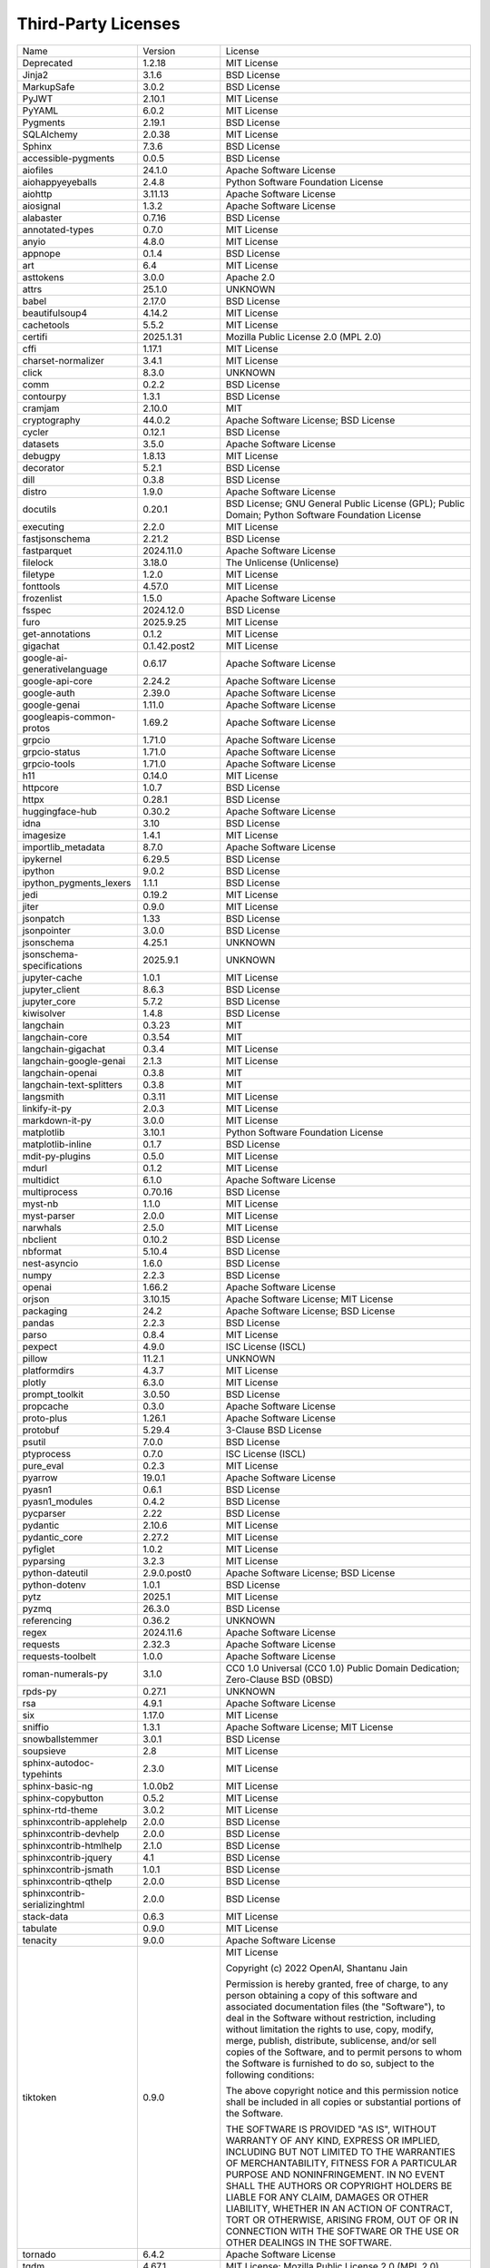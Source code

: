 Third-Party Licenses
====================

+-------------------------------+-----------------+--------------------------------------------------------------------------------------------------+
| Name                          | Version         | License                                                                                          |
+-------------------------------+-----------------+--------------------------------------------------------------------------------------------------+
| Deprecated                    | 1.2.18          | MIT License                                                                                      |
+-------------------------------+-----------------+--------------------------------------------------------------------------------------------------+
| Jinja2                        | 3.1.6           | BSD License                                                                                      |
+-------------------------------+-----------------+--------------------------------------------------------------------------------------------------+
| MarkupSafe                    | 3.0.2           | BSD License                                                                                      |
+-------------------------------+-----------------+--------------------------------------------------------------------------------------------------+
| PyJWT                         | 2.10.1          | MIT License                                                                                      |
+-------------------------------+-----------------+--------------------------------------------------------------------------------------------------+
| PyYAML                        | 6.0.2           | MIT License                                                                                      |
+-------------------------------+-----------------+--------------------------------------------------------------------------------------------------+
| Pygments                      | 2.19.1          | BSD License                                                                                      |
+-------------------------------+-----------------+--------------------------------------------------------------------------------------------------+
| SQLAlchemy                    | 2.0.38          | MIT License                                                                                      |
+-------------------------------+-----------------+--------------------------------------------------------------------------------------------------+
| Sphinx                        | 7.3.6           | BSD License                                                                                      |
+-------------------------------+-----------------+--------------------------------------------------------------------------------------------------+
| accessible-pygments           | 0.0.5           | BSD License                                                                                      |
+-------------------------------+-----------------+--------------------------------------------------------------------------------------------------+
| aiofiles                      | 24.1.0          | Apache Software License                                                                          |
+-------------------------------+-----------------+--------------------------------------------------------------------------------------------------+
| aiohappyeyeballs              | 2.4.8           | Python Software Foundation License                                                               |
+-------------------------------+-----------------+--------------------------------------------------------------------------------------------------+
| aiohttp                       | 3.11.13         | Apache Software License                                                                          |
+-------------------------------+-----------------+--------------------------------------------------------------------------------------------------+
| aiosignal                     | 1.3.2           | Apache Software License                                                                          |
+-------------------------------+-----------------+--------------------------------------------------------------------------------------------------+
| alabaster                     | 0.7.16          | BSD License                                                                                      |
+-------------------------------+-----------------+--------------------------------------------------------------------------------------------------+
| annotated-types               | 0.7.0           | MIT License                                                                                      |
+-------------------------------+-----------------+--------------------------------------------------------------------------------------------------+
| anyio                         | 4.8.0           | MIT License                                                                                      |
+-------------------------------+-----------------+--------------------------------------------------------------------------------------------------+
| appnope                       | 0.1.4           | BSD License                                                                                      |
+-------------------------------+-----------------+--------------------------------------------------------------------------------------------------+
| art                           | 6.4             | MIT License                                                                                      |
+-------------------------------+-----------------+--------------------------------------------------------------------------------------------------+
| asttokens                     | 3.0.0           | Apache 2.0                                                                                       |
+-------------------------------+-----------------+--------------------------------------------------------------------------------------------------+
| attrs                         | 25.1.0          | UNKNOWN                                                                                          |
+-------------------------------+-----------------+--------------------------------------------------------------------------------------------------+
| babel                         | 2.17.0          | BSD License                                                                                      |
+-------------------------------+-----------------+--------------------------------------------------------------------------------------------------+
| beautifulsoup4                | 4.14.2          | MIT License                                                                                      |
+-------------------------------+-----------------+--------------------------------------------------------------------------------------------------+
| cachetools                    | 5.5.2           | MIT License                                                                                      |
+-------------------------------+-----------------+--------------------------------------------------------------------------------------------------+
| certifi                       | 2025.1.31       | Mozilla Public License 2.0 (MPL 2.0)                                                             |
+-------------------------------+-----------------+--------------------------------------------------------------------------------------------------+
| cffi                          | 1.17.1          | MIT License                                                                                      |
+-------------------------------+-----------------+--------------------------------------------------------------------------------------------------+
| charset-normalizer            | 3.4.1           | MIT License                                                                                      |
+-------------------------------+-----------------+--------------------------------------------------------------------------------------------------+
| click                         | 8.3.0           | UNKNOWN                                                                                          |
+-------------------------------+-----------------+--------------------------------------------------------------------------------------------------+
| comm                          | 0.2.2           | BSD License                                                                                      |
+-------------------------------+-----------------+--------------------------------------------------------------------------------------------------+
| contourpy                     | 1.3.1           | BSD License                                                                                      |
+-------------------------------+-----------------+--------------------------------------------------------------------------------------------------+
| cramjam                       | 2.10.0          | MIT                                                                                              |
+-------------------------------+-----------------+--------------------------------------------------------------------------------------------------+
| cryptography                  | 44.0.2          | Apache Software License; BSD License                                                             |
+-------------------------------+-----------------+--------------------------------------------------------------------------------------------------+
| cycler                        | 0.12.1          | BSD License                                                                                      |
+-------------------------------+-----------------+--------------------------------------------------------------------------------------------------+
| datasets                      | 3.5.0           | Apache Software License                                                                          |
+-------------------------------+-----------------+--------------------------------------------------------------------------------------------------+
| debugpy                       | 1.8.13          | MIT License                                                                                      |
+-------------------------------+-----------------+--------------------------------------------------------------------------------------------------+
| decorator                     | 5.2.1           | BSD License                                                                                      |
+-------------------------------+-----------------+--------------------------------------------------------------------------------------------------+
| dill                          | 0.3.8           | BSD License                                                                                      |
+-------------------------------+-----------------+--------------------------------------------------------------------------------------------------+
| distro                        | 1.9.0           | Apache Software License                                                                          |
+-------------------------------+-----------------+--------------------------------------------------------------------------------------------------+
| docutils                      | 0.20.1          | BSD License; GNU General Public License (GPL); Public Domain; Python Software Foundation License |
+-------------------------------+-----------------+--------------------------------------------------------------------------------------------------+
| executing                     | 2.2.0           | MIT License                                                                                      |
+-------------------------------+-----------------+--------------------------------------------------------------------------------------------------+
| fastjsonschema                | 2.21.2          | BSD License                                                                                      |
+-------------------------------+-----------------+--------------------------------------------------------------------------------------------------+
| fastparquet                   | 2024.11.0       | Apache Software License                                                                          |
+-------------------------------+-----------------+--------------------------------------------------------------------------------------------------+
| filelock                      | 3.18.0          | The Unlicense (Unlicense)                                                                        |
+-------------------------------+-----------------+--------------------------------------------------------------------------------------------------+
| filetype                      | 1.2.0           | MIT License                                                                                      |
+-------------------------------+-----------------+--------------------------------------------------------------------------------------------------+
| fonttools                     | 4.57.0          | MIT License                                                                                      |
+-------------------------------+-----------------+--------------------------------------------------------------------------------------------------+
| frozenlist                    | 1.5.0           | Apache Software License                                                                          |
+-------------------------------+-----------------+--------------------------------------------------------------------------------------------------+
| fsspec                        | 2024.12.0       | BSD License                                                                                      |
+-------------------------------+-----------------+--------------------------------------------------------------------------------------------------+
| furo                          | 2025.9.25       | MIT License                                                                                      |
+-------------------------------+-----------------+--------------------------------------------------------------------------------------------------+
| get-annotations               | 0.1.2           | MIT License                                                                                      |
+-------------------------------+-----------------+--------------------------------------------------------------------------------------------------+
| gigachat                      | 0.1.42.post2    | MIT License                                                                                      |
+-------------------------------+-----------------+--------------------------------------------------------------------------------------------------+
| google-ai-generativelanguage  | 0.6.17          | Apache Software License                                                                          |
+-------------------------------+-----------------+--------------------------------------------------------------------------------------------------+
| google-api-core               | 2.24.2          | Apache Software License                                                                          |
+-------------------------------+-----------------+--------------------------------------------------------------------------------------------------+
| google-auth                   | 2.39.0          | Apache Software License                                                                          |
+-------------------------------+-----------------+--------------------------------------------------------------------------------------------------+
| google-genai                  | 1.11.0          | Apache Software License                                                                          |
+-------------------------------+-----------------+--------------------------------------------------------------------------------------------------+
| googleapis-common-protos      | 1.69.2          | Apache Software License                                                                          |
+-------------------------------+-----------------+--------------------------------------------------------------------------------------------------+
| grpcio                        | 1.71.0          | Apache Software License                                                                          |
+-------------------------------+-----------------+--------------------------------------------------------------------------------------------------+
| grpcio-status                 | 1.71.0          | Apache Software License                                                                          |
+-------------------------------+-----------------+--------------------------------------------------------------------------------------------------+
| grpcio-tools                  | 1.71.0          | Apache Software License                                                                          |
+-------------------------------+-----------------+--------------------------------------------------------------------------------------------------+
| h11                           | 0.14.0          | MIT License                                                                                      |
+-------------------------------+-----------------+--------------------------------------------------------------------------------------------------+
| httpcore                      | 1.0.7           | BSD License                                                                                      |
+-------------------------------+-----------------+--------------------------------------------------------------------------------------------------+
| httpx                         | 0.28.1          | BSD License                                                                                      |
+-------------------------------+-----------------+--------------------------------------------------------------------------------------------------+
| huggingface-hub               | 0.30.2          | Apache Software License                                                                          |
+-------------------------------+-----------------+--------------------------------------------------------------------------------------------------+
| idna                          | 3.10            | BSD License                                                                                      |
+-------------------------------+-----------------+--------------------------------------------------------------------------------------------------+
| imagesize                     | 1.4.1           | MIT License                                                                                      |
+-------------------------------+-----------------+--------------------------------------------------------------------------------------------------+
| importlib_metadata            | 8.7.0           | Apache Software License                                                                          |
+-------------------------------+-----------------+--------------------------------------------------------------------------------------------------+
| ipykernel                     | 6.29.5          | BSD License                                                                                      |
+-------------------------------+-----------------+--------------------------------------------------------------------------------------------------+
| ipython                       | 9.0.2           | BSD License                                                                                      |
+-------------------------------+-----------------+--------------------------------------------------------------------------------------------------+
| ipython_pygments_lexers       | 1.1.1           | BSD License                                                                                      |
+-------------------------------+-----------------+--------------------------------------------------------------------------------------------------+
| jedi                          | 0.19.2          | MIT License                                                                                      |
+-------------------------------+-----------------+--------------------------------------------------------------------------------------------------+
| jiter                         | 0.9.0           | MIT License                                                                                      |
+-------------------------------+-----------------+--------------------------------------------------------------------------------------------------+
| jsonpatch                     | 1.33            | BSD License                                                                                      |
+-------------------------------+-----------------+--------------------------------------------------------------------------------------------------+
| jsonpointer                   | 3.0.0           | BSD License                                                                                      |
+-------------------------------+-----------------+--------------------------------------------------------------------------------------------------+
| jsonschema                    | 4.25.1          | UNKNOWN                                                                                          |
+-------------------------------+-----------------+--------------------------------------------------------------------------------------------------+
| jsonschema-specifications     | 2025.9.1        | UNKNOWN                                                                                          |
+-------------------------------+-----------------+--------------------------------------------------------------------------------------------------+
| jupyter-cache                 | 1.0.1           | MIT License                                                                                      |
+-------------------------------+-----------------+--------------------------------------------------------------------------------------------------+
| jupyter_client                | 8.6.3           | BSD License                                                                                      |
+-------------------------------+-----------------+--------------------------------------------------------------------------------------------------+
| jupyter_core                  | 5.7.2           | BSD License                                                                                      |
+-------------------------------+-----------------+--------------------------------------------------------------------------------------------------+
| kiwisolver                    | 1.4.8           | BSD License                                                                                      |
+-------------------------------+-----------------+--------------------------------------------------------------------------------------------------+
| langchain                     | 0.3.23          | MIT                                                                                              |
+-------------------------------+-----------------+--------------------------------------------------------------------------------------------------+
| langchain-core                | 0.3.54          | MIT                                                                                              |
+-------------------------------+-----------------+--------------------------------------------------------------------------------------------------+
| langchain-gigachat            | 0.3.4           | MIT License                                                                                      |
+-------------------------------+-----------------+--------------------------------------------------------------------------------------------------+
| langchain-google-genai        | 2.1.3           | MIT License                                                                                      |
+-------------------------------+-----------------+--------------------------------------------------------------------------------------------------+
| langchain-openai              | 0.3.8           | MIT                                                                                              |
+-------------------------------+-----------------+--------------------------------------------------------------------------------------------------+
| langchain-text-splitters      | 0.3.8           | MIT                                                                                              |
+-------------------------------+-----------------+--------------------------------------------------------------------------------------------------+
| langsmith                     | 0.3.11          | MIT License                                                                                      |
+-------------------------------+-----------------+--------------------------------------------------------------------------------------------------+
| linkify-it-py                 | 2.0.3           | MIT License                                                                                      |
+-------------------------------+-----------------+--------------------------------------------------------------------------------------------------+
| markdown-it-py                | 3.0.0           | MIT License                                                                                      |
+-------------------------------+-----------------+--------------------------------------------------------------------------------------------------+
| matplotlib                    | 3.10.1          | Python Software Foundation License                                                               |
+-------------------------------+-----------------+--------------------------------------------------------------------------------------------------+
| matplotlib-inline             | 0.1.7           | BSD License                                                                                      |
+-------------------------------+-----------------+--------------------------------------------------------------------------------------------------+
| mdit-py-plugins               | 0.5.0           | MIT License                                                                                      |
+-------------------------------+-----------------+--------------------------------------------------------------------------------------------------+
| mdurl                         | 0.1.2           | MIT License                                                                                      |
+-------------------------------+-----------------+--------------------------------------------------------------------------------------------------+
| multidict                     | 6.1.0           | Apache Software License                                                                          |
+-------------------------------+-----------------+--------------------------------------------------------------------------------------------------+
| multiprocess                  | 0.70.16         | BSD License                                                                                      |
+-------------------------------+-----------------+--------------------------------------------------------------------------------------------------+
| myst-nb                       | 1.1.0           | MIT License                                                                                      |
+-------------------------------+-----------------+--------------------------------------------------------------------------------------------------+
| myst-parser                   | 2.0.0           | MIT License                                                                                      |
+-------------------------------+-----------------+--------------------------------------------------------------------------------------------------+
| narwhals                      | 2.5.0           | MIT License                                                                                      |
+-------------------------------+-----------------+--------------------------------------------------------------------------------------------------+
| nbclient                      | 0.10.2          | BSD License                                                                                      |
+-------------------------------+-----------------+--------------------------------------------------------------------------------------------------+
| nbformat                      | 5.10.4          | BSD License                                                                                      |
+-------------------------------+-----------------+--------------------------------------------------------------------------------------------------+
| nest-asyncio                  | 1.6.0           | BSD License                                                                                      |
+-------------------------------+-----------------+--------------------------------------------------------------------------------------------------+
| numpy                         | 2.2.3           | BSD License                                                                                      |
+-------------------------------+-----------------+--------------------------------------------------------------------------------------------------+
| openai                        | 1.66.2          | Apache Software License                                                                          |
+-------------------------------+-----------------+--------------------------------------------------------------------------------------------------+
| orjson                        | 3.10.15         | Apache Software License; MIT License                                                             |
+-------------------------------+-----------------+--------------------------------------------------------------------------------------------------+
| packaging                     | 24.2            | Apache Software License; BSD License                                                             |
+-------------------------------+-----------------+--------------------------------------------------------------------------------------------------+
| pandas                        | 2.2.3           | BSD License                                                                                      |
+-------------------------------+-----------------+--------------------------------------------------------------------------------------------------+
| parso                         | 0.8.4           | MIT License                                                                                      |
+-------------------------------+-----------------+--------------------------------------------------------------------------------------------------+
| pexpect                       | 4.9.0           | ISC License (ISCL)                                                                               |
+-------------------------------+-----------------+--------------------------------------------------------------------------------------------------+
| pillow                        | 11.2.1          | UNKNOWN                                                                                          |
+-------------------------------+-----------------+--------------------------------------------------------------------------------------------------+
| platformdirs                  | 4.3.7           | MIT License                                                                                      |
+-------------------------------+-----------------+--------------------------------------------------------------------------------------------------+
| plotly                        | 6.3.0           | MIT License                                                                                      |
+-------------------------------+-----------------+--------------------------------------------------------------------------------------------------+
| prompt_toolkit                | 3.0.50          | BSD License                                                                                      |
+-------------------------------+-----------------+--------------------------------------------------------------------------------------------------+
| propcache                     | 0.3.0           | Apache Software License                                                                          |
+-------------------------------+-----------------+--------------------------------------------------------------------------------------------------+
| proto-plus                    | 1.26.1          | Apache Software License                                                                          |
+-------------------------------+-----------------+--------------------------------------------------------------------------------------------------+
| protobuf                      | 5.29.4          | 3-Clause BSD License                                                                             |
+-------------------------------+-----------------+--------------------------------------------------------------------------------------------------+
| psutil                        | 7.0.0           | BSD License                                                                                      |
+-------------------------------+-----------------+--------------------------------------------------------------------------------------------------+
| ptyprocess                    | 0.7.0           | ISC License (ISCL)                                                                               |
+-------------------------------+-----------------+--------------------------------------------------------------------------------------------------+
| pure_eval                     | 0.2.3           | MIT License                                                                                      |
+-------------------------------+-----------------+--------------------------------------------------------------------------------------------------+
| pyarrow                       | 19.0.1          | Apache Software License                                                                          |
+-------------------------------+-----------------+--------------------------------------------------------------------------------------------------+
| pyasn1                        | 0.6.1           | BSD License                                                                                      |
+-------------------------------+-----------------+--------------------------------------------------------------------------------------------------+
| pyasn1_modules                | 0.4.2           | BSD License                                                                                      |
+-------------------------------+-----------------+--------------------------------------------------------------------------------------------------+
| pycparser                     | 2.22            | BSD License                                                                                      |
+-------------------------------+-----------------+--------------------------------------------------------------------------------------------------+
| pydantic                      | 2.10.6          | MIT License                                                                                      |
+-------------------------------+-----------------+--------------------------------------------------------------------------------------------------+
| pydantic_core                 | 2.27.2          | MIT License                                                                                      |
+-------------------------------+-----------------+--------------------------------------------------------------------------------------------------+
| pyfiglet                      | 1.0.2           | MIT License                                                                                      |
+-------------------------------+-----------------+--------------------------------------------------------------------------------------------------+
| pyparsing                     | 3.2.3           | MIT License                                                                                      |
+-------------------------------+-----------------+--------------------------------------------------------------------------------------------------+
| python-dateutil               | 2.9.0.post0     | Apache Software License; BSD License                                                             |
+-------------------------------+-----------------+--------------------------------------------------------------------------------------------------+
| python-dotenv                 | 1.0.1           | BSD License                                                                                      |
+-------------------------------+-----------------+--------------------------------------------------------------------------------------------------+
| pytz                          | 2025.1          | MIT License                                                                                      |
+-------------------------------+-----------------+--------------------------------------------------------------------------------------------------+
| pyzmq                         | 26.3.0          | BSD License                                                                                      |
+-------------------------------+-----------------+--------------------------------------------------------------------------------------------------+
| referencing                   | 0.36.2          | UNKNOWN                                                                                          |
+-------------------------------+-----------------+--------------------------------------------------------------------------------------------------+
| regex                         | 2024.11.6       | Apache Software License                                                                          |
+-------------------------------+-----------------+--------------------------------------------------------------------------------------------------+
| requests                      | 2.32.3          | Apache Software License                                                                          |
+-------------------------------+-----------------+--------------------------------------------------------------------------------------------------+
| requests-toolbelt             | 1.0.0           | Apache Software License                                                                          |
+-------------------------------+-----------------+--------------------------------------------------------------------------------------------------+
| roman-numerals-py             | 3.1.0           | CC0 1.0 Universal (CC0 1.0) Public Domain Dedication; Zero-Clause BSD (0BSD)                     |
+-------------------------------+-----------------+--------------------------------------------------------------------------------------------------+
| rpds-py                       | 0.27.1          | UNKNOWN                                                                                          |
+-------------------------------+-----------------+--------------------------------------------------------------------------------------------------+
| rsa                           | 4.9.1           | Apache Software License                                                                          |
+-------------------------------+-----------------+--------------------------------------------------------------------------------------------------+
| six                           | 1.17.0          | MIT License                                                                                      |
+-------------------------------+-----------------+--------------------------------------------------------------------------------------------------+
| sniffio                       | 1.3.1           | Apache Software License; MIT License                                                             |
+-------------------------------+-----------------+--------------------------------------------------------------------------------------------------+
| snowballstemmer               | 3.0.1           | BSD License                                                                                      |
+-------------------------------+-----------------+--------------------------------------------------------------------------------------------------+
| soupsieve                     | 2.8             | MIT License                                                                                      |
+-------------------------------+-----------------+--------------------------------------------------------------------------------------------------+
| sphinx-autodoc-typehints      | 2.3.0           | MIT License                                                                                      |
+-------------------------------+-----------------+--------------------------------------------------------------------------------------------------+
| sphinx-basic-ng               | 1.0.0b2         | MIT License                                                                                      |
+-------------------------------+-----------------+--------------------------------------------------------------------------------------------------+
| sphinx-copybutton             | 0.5.2           | MIT License                                                                                      |
+-------------------------------+-----------------+--------------------------------------------------------------------------------------------------+
| sphinx-rtd-theme              | 3.0.2           | MIT License                                                                                      |
+-------------------------------+-----------------+--------------------------------------------------------------------------------------------------+
| sphinxcontrib-applehelp       | 2.0.0           | BSD License                                                                                      |
+-------------------------------+-----------------+--------------------------------------------------------------------------------------------------+
| sphinxcontrib-devhelp         | 2.0.0           | BSD License                                                                                      |
+-------------------------------+-----------------+--------------------------------------------------------------------------------------------------+
| sphinxcontrib-htmlhelp        | 2.1.0           | BSD License                                                                                      |
+-------------------------------+-----------------+--------------------------------------------------------------------------------------------------+
| sphinxcontrib-jquery          | 4.1             | BSD License                                                                                      |
+-------------------------------+-----------------+--------------------------------------------------------------------------------------------------+
| sphinxcontrib-jsmath          | 1.0.1           | BSD License                                                                                      |
+-------------------------------+-----------------+--------------------------------------------------------------------------------------------------+
| sphinxcontrib-qthelp          | 2.0.0           | BSD License                                                                                      |
+-------------------------------+-----------------+--------------------------------------------------------------------------------------------------+
| sphinxcontrib-serializinghtml | 2.0.0           | BSD License                                                                                      |
+-------------------------------+-----------------+--------------------------------------------------------------------------------------------------+
| stack-data                    | 0.6.3           | MIT License                                                                                      |
+-------------------------------+-----------------+--------------------------------------------------------------------------------------------------+
| tabulate                      | 0.9.0           | MIT License                                                                                      |
+-------------------------------+-----------------+--------------------------------------------------------------------------------------------------+
| tenacity                      | 9.0.0           | Apache Software License                                                                          |
+-------------------------------+-----------------+--------------------------------------------------------------------------------------------------+
| tiktoken                      | 0.9.0           | MIT License                                                                                      |
|                               |                 |                                                                                                  |
|                               |                 | Copyright (c) 2022 OpenAI, Shantanu Jain                                                         |
|                               |                 |                                                                                                  |
|                               |                 | Permission is hereby granted, free of charge, to any person obtaining a copy                     |
|                               |                 | of this software and associated documentation files (the "Software"), to deal                    |
|                               |                 | in the Software without restriction, including without limitation the rights                     |
|                               |                 | to use, copy, modify, merge, publish, distribute, sublicense, and/or sell                        |
|                               |                 | copies of the Software, and to permit persons to whom the Software is                            |
|                               |                 | furnished to do so, subject to the following conditions:                                         |
|                               |                 |                                                                                                  |
|                               |                 | The above copyright notice and this permission notice shall be included in all                   |
|                               |                 | copies or substantial portions of the Software.                                                  |
|                               |                 |                                                                                                  |
|                               |                 | THE SOFTWARE IS PROVIDED "AS IS", WITHOUT WARRANTY OF ANY KIND, EXPRESS OR                       |
|                               |                 | IMPLIED, INCLUDING BUT NOT LIMITED TO THE WARRANTIES OF MERCHANTABILITY,                         |
|                               |                 | FITNESS FOR A PARTICULAR PURPOSE AND NONINFRINGEMENT. IN NO EVENT SHALL THE                      |
|                               |                 | AUTHORS OR COPYRIGHT HOLDERS BE LIABLE FOR ANY CLAIM, DAMAGES OR OTHER                           |
|                               |                 | LIABILITY, WHETHER IN AN ACTION OF CONTRACT, TORT OR OTHERWISE, ARISING FROM,                    |
|                               |                 | OUT OF OR IN CONNECTION WITH THE SOFTWARE OR THE USE OR OTHER DEALINGS IN THE                    |
|                               |                 | SOFTWARE.                                                                                        |
|                               |                 |                                                                                                  |
+-------------------------------+-----------------+--------------------------------------------------------------------------------------------------+
| tornado                       | 6.4.2           | Apache Software License                                                                          |
+-------------------------------+-----------------+--------------------------------------------------------------------------------------------------+
| tqdm                          | 4.67.1          | MIT License; Mozilla Public License 2.0 (MPL 2.0)                                                |
+-------------------------------+-----------------+--------------------------------------------------------------------------------------------------+
| traitlets                     | 5.14.3          | BSD License                                                                                      |
+-------------------------------+-----------------+--------------------------------------------------------------------------------------------------+
| transliterate                 | 1.10.2          | GPL 2.0/LGPL 2.1                                                                                 |
+-------------------------------+-----------------+--------------------------------------------------------------------------------------------------+
| types-requests                | 2.32.0.20250301 | Apache Software License                                                                          |
+-------------------------------+-----------------+--------------------------------------------------------------------------------------------------+
| typing_extensions             | 4.12.2          | Python Software Foundation License                                                               |
+-------------------------------+-----------------+--------------------------------------------------------------------------------------------------+
| tzdata                        | 2025.1          | Apache Software License                                                                          |
+-------------------------------+-----------------+--------------------------------------------------------------------------------------------------+
| uc-micro-py                   | 1.0.3           | MIT License                                                                                      |
+-------------------------------+-----------------+--------------------------------------------------------------------------------------------------+
| urllib3                       | 2.3.0           | MIT License                                                                                      |
+-------------------------------+-----------------+--------------------------------------------------------------------------------------------------+
| websockets                    | 15.0.1          | BSD License                                                                                      |
+-------------------------------+-----------------+--------------------------------------------------------------------------------------------------+
| wrapt                         | 1.17.2          | BSD License                                                                                      |
+-------------------------------+-----------------+--------------------------------------------------------------------------------------------------+
| xxhash                        | 3.5.0           | BSD License                                                                                      |
+-------------------------------+-----------------+--------------------------------------------------------------------------------------------------+
| yandex-cloud-ml-sdk           | 0.8.0           | Apache Software License                                                                          |
+-------------------------------+-----------------+--------------------------------------------------------------------------------------------------+
| yandexcloud                   | 0.338.0         | MIT                                                                                              |
+-------------------------------+-----------------+--------------------------------------------------------------------------------------------------+
| yarl                          | 1.18.3          | Apache Software License                                                                          |
+-------------------------------+-----------------+--------------------------------------------------------------------------------------------------+
| zipp                          | 3.23.0          | UNKNOWN                                                                                          |
+-------------------------------+-----------------+--------------------------------------------------------------------------------------------------+
| zstandard                     | 0.23.0          | BSD License                                                                                      |
+-------------------------------+-----------------+--------------------------------------------------------------------------------------------------+
